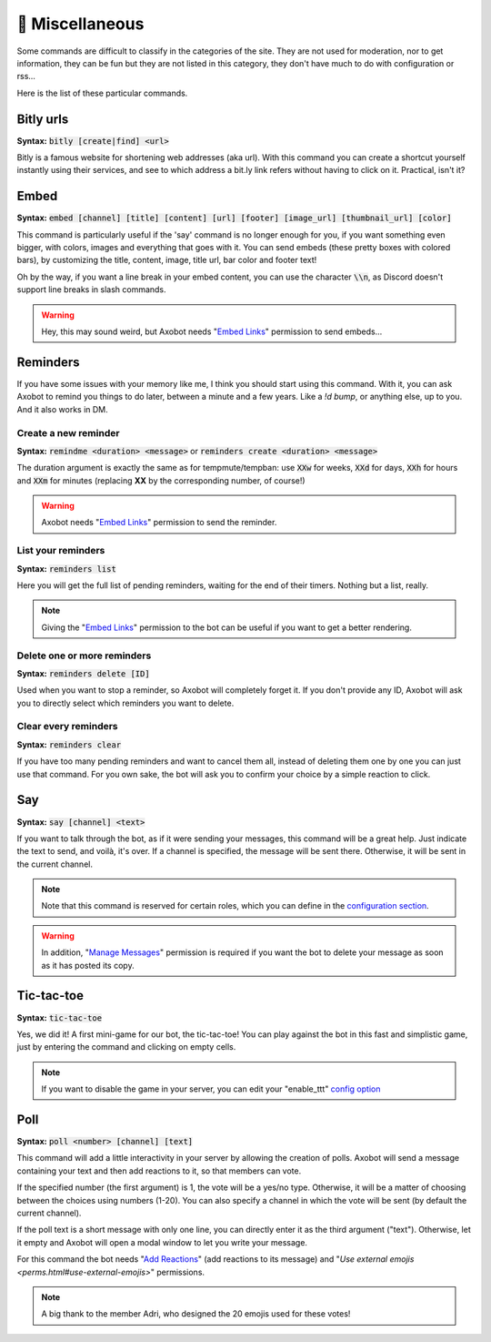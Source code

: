 ================
👀 Miscellaneous
================

Some commands are difficult to classify in the categories of the site. They are not used for moderation, nor to get information, they can be fun but they are not listed in this category, they don't have much to do with configuration or rss...

Here is the list of these particular commands.

----------
Bitly urls
----------

**Syntax:** :code:`bitly [create|find] <url>`

Bitly is a famous website for shortening web addresses (aka url). With this command you can create a shortcut yourself instantly using their services, and see to which address a bit.ly link refers without having to click on it. Practical, isn't it?


-----
Embed
-----

**Syntax:** :code:`embed [channel] [title] [content] [url] [footer] [image_url] [thumbnail_url] [color]`

This command is particularly useful if the 'say' command is no longer enough for you, if you want something even bigger, with colors, images and everything that goes with it. You can send embeds (these pretty boxes with colored bars), by customizing the title, content, image, title url, bar color and footer text!

Oh by the way, if you want a line break in your embed content, you can use the character :code:`\\n`, as Discord doesn't support line breaks in slash commands.

.. warning:: Hey, this may sound weird, but Axobot needs "`Embed Links <perms.html#embed-links>`__" permission to send embeds...


---------
Reminders
---------

If you have some issues with your memory like me, I think you should start using this command. With it, you can ask Axobot to remind you things to do later, between a minute and a few years. Like a `!d bump`, or anything else, up to you. And it also works in DM.

Create a new reminder
---------------------

**Syntax:** :code:`remindme <duration> <message>` or :code:`reminders create <duration> <message>`

The duration argument is exactly the same as for tempmute/tempban: use :code:`XXw` for weeks, :code:`XXd` for days, :code:`XXh` for hours and :code:`XXm` for minutes (replacing **XX** by the corresponding number, of course!)

.. warning:: Axobot needs "`Embed Links <perms.html#embed-links>`__" permission to send the reminder.

List your reminders
-------------------

**Syntax:** :code:`reminders list`

Here you will get the full list of pending reminders, waiting for the end of their timers. Nothing but a list, really.

.. note:: Giving the "`Embed Links <perms.html#embed-links>`__" permission to the bot can be useful if you want to get a better rendering.

Delete one or more reminders
----------------------------

**Syntax:** :code:`reminders delete [ID]`

Used when you want to stop a reminder, so Axobot will completely forget it. If you don't provide any ID, Axobot will ask you to directly select which reminders you want to delete.

Clear every reminders
---------------------

**Syntax:** :code:`reminders clear`

If you have too many pending reminders and want to cancel them all, instead of deleting them one by one you can just use that command. For you own sake, the bot will ask you to confirm your choice by a simple reaction to click.


---
Say
---

**Syntax:** :code:`say [channel] <text>`

If you want to talk through the bot, as if it were sending your messages, this command will be a great help. Just indicate the text to send, and voilà, it's over. If a channel is specified, the message will be sent there. Otherwise, it will be sent in the current channel.

.. note:: Note that this command is reserved for certain roles, which you can define in the `configuration section <server.html>`__.

.. warning:: In addition, "`Manage Messages <perms.html#manage-messages>`__" permission is required if you want the bot to delete your message as soon as it has posted its copy.


-----------
Tic-tac-toe
-----------

**Syntax:** :code:`tic-tac-toe`

Yes, we did it! A first mini-game for our bot, the tic-tac-toe! You can play against the bot in this fast and simplistic game, just by entering the command and clicking on empty cells.

.. note:: If you want to disable the game in your server, you can edit your "enable_ttt" `config option <server.html#list-of-every-option>`__


----
Poll
----

**Syntax:** :code:`poll <number> [channel] [text]`

This command will add a little interactivity in your server by allowing the creation of polls. Axobot will send a message containing your text and then add reactions to it, so that members can vote.

If the specified number (the first argument) is 1, the vote will be a yes/no type. Otherwise, it will be a matter of choosing between the choices using numbers (1-20). You can also specify a channel in which the vote will be sent (by default the current channel).

If the poll text is a short message with only one line, you can directly enter it as the third argument ("text"). Otherwise, let it empty and Axobot will open a modal window to let you write your message.

For this command the bot needs "`Add Reactions <perms.html#add-reactions>`__" (add reactions to its message) and "`Use external emojis <perms.html#use-external-emojis>`" permissions.

.. note:: A big thank to the member Adri, who designed the 20 emojis used for these votes!
